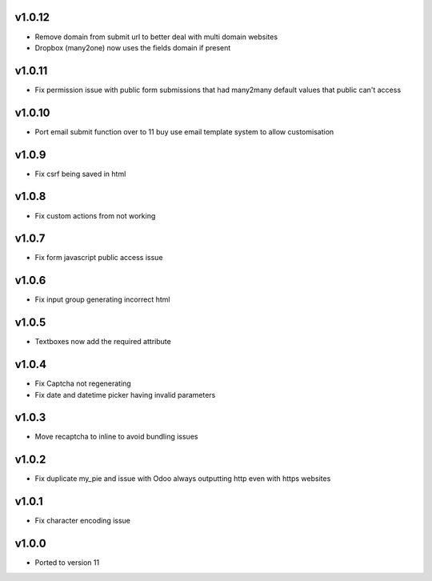 v1.0.12
=======
* Remove domain from submit url to better deal with multi domain websites
* Dropbox (many2one) now uses the fields domain if present

v1.0.11
=======
* Fix permission issue with public form submissions that had many2many default values that public can't access

v1.0.10
=======
* Port email submit function over to 11 buy use email template system to allow customisation

v1.0.9
======
* Fix csrf being saved in html

v1.0.8
======
* Fix custom actions from not working

v1.0.7
======
* Fix form javascript public access issue

v1.0.6
======
* Fix input group generating incorrect html

v1.0.5
======
* Textboxes now add the required attribute

v1.0.4
======
* Fix Captcha not regenerating
* Fix date and datetime picker having invalid parameters

v1.0.3
======
* Move recaptcha to inline to avoid bundling issues

v1.0.2
======
* Fix duplicate my_pie and issue with Odoo always outputting http even with https websites

v1.0.1
======
* Fix character encoding issue

v1.0.0
======
* Ported to version 11